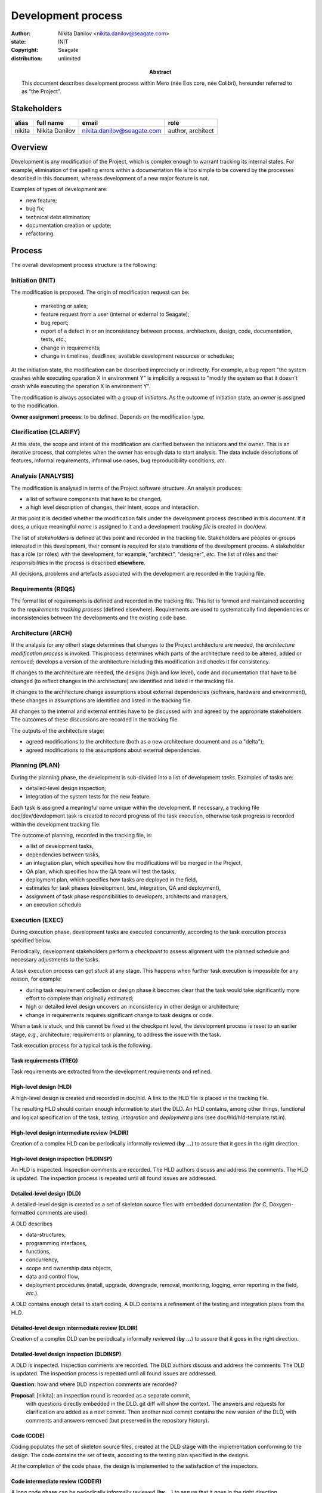 ===================
Development process
===================

:author: Nikita Danilov <nikita.danilov@seagate.com>
:state: INIT
:copyright: Seagate
:distribution: unlimited

:abstract: This document describes development process within Mero (née Eos
	 core, née Colibri), hereunder referred to as "the Project".

Stakeholders
============

+----------+----------------------+----------------------------+----------------+
| alias    | full name            | email                      | role           |
+==========+======================+============================+================+
| nikita   | Nikita Danilov       | nikita.danilov@seagate.com | author,        |
|          |                      |                            | architect      |
+----------+----------------------+----------------------------+----------------+

Overview
========

Development is any modification of the Project, which is complex enough to
warrant tracking its internal states. For example, elimination of the spelling
errors within a documentation file is too simple to be covered by the processes
described in this document, whereas development of a new major feature is not.

Examples of types of development are:

* new feature;
* bug fix;
* technical debt elimination;
* documentation creation or update;
* refactoring.

Process
=======

The overall development process structure is the following:

Initiation (INIT)
-----------------

The modification is proposed. The origin of modification request can be:

  - marketing or sales;
  - feature request from a user (internal or external to Seagate);
  - bug report;
  - report of a defect in or an inconsistency between process, architecture,
    design, code, documentation, tests, *etc*.;
  - change in requirements;
  - change in timelines, deadlines, available development resources or
    schedules;

At the initiation state, the modification can be described imprecisely or
indirectly. For example, a bug report "the system crashes while executing
operation X in environment Y" is implicitly a request to "modify the system so
that it doesn't crash while executing the operation X in environment Y".

The modification is always associated with a group of *initiators*. As the
outcome of initiation state, an *owner* is assigned to the modification.

**Owner assignment process**: to be defined. Depends on the modification type.

Clarification (CLARIFY)
-----------------------

At this state, the scope and intent of the modification are clarified between
the initiators and the owner. This is an iterative process, that completes when
the owner has enough data to start analysis. The data include descriptions of
features, informal requirements, informal use cases, bug reproducibility
conditions, *etc*.

Analysis (ANALYSIS)
-------------------

The modification is analysed in terms of the Project software structure. An
analysis produces:

* a list of software components that have to be changed,
* a high level description of changes, their intent, scope and interaction.

At this point it is decided whether the modification falls under the development
process described in this document. If it does, a unique meaningful *name* is
assigned to it and a development *tracking file* is created in doc/dev/.

The list of *stakeholders* is defined at this point and recorded in the tracking
file. Stakeholders are peoples or groups interested in this development, their
consent is required for state transitions of the development process. A
stakeholder has a rôle (or rôles) with the development, for example,
"architect", "designer", *etc*. The list of rôles and their responsibilities in
the process is described **elsewhere**.

All decisions, problems and artefacts associated with the development are
recorded in the tracking file.

Requirements (REQS)
-------------------

The formal list of requirements is defined and recorded in the tracking
file. This list is formed and maintained according to the *requirements tracking
process* (defined elsewhere). Requirements are used to systematically find
dependencies or inconsistencies between the developments and the existing code
base.

Architecture (ARCH)
-------------------

If the analysis (or any other) stage determines that changes to the Project
architecture are needed, the *architecture modification process* is
invoked. This process determines which parts of the architecture need to be
altered, added or removed; develops a version of the architecture including this
modification and checks it for consistency.

If changes to the architecture are needed, the designs (high and low level),
code and documentation that have to be changed (to reflect changes in the
architecture) are identified and listed in the tracking file.

If changes to the architecture change assumptions about external dependencies
(software, hardware and environment), these changes in assumptions are
identified and listed in the tracking file.

All changes to the internal and external entities have to be discussed with and
agreed by the appropriate stakeholders. The outcomes of these discussions are
recorded in the tracking file.

The outputs of the architecture stage:

* agreed modifications to the architecture (both as a new architecture document
  and as a "delta");

* agreed modifications to the assumptions about external dependencies.

Planning (PLAN)
---------------

During the planning phase, the development is sub-divided into a list of
development *tasks*. Examples of tasks are:

* detailed-level design inspection;
* integration of the system tests for the new feature.

Each task is assigned a meaningful name unique within the development. If
necessary, a tracking file doc/dev/development.task is created to record
progress of the task execution, otherwise task progress is recorded within the
development tracking file.

The outcome of planning, recorded in the tracking file, is:

* a list of development tasks,
* dependencies between tasks,
* an integration plan, which specifies how the modifications will be merged in
  the Project,
* QA plan, which specifies how the QA team will test the tasks,
* deployment plan, which specifies how tasks are deployed in the field,
* estimates for task phases (development, test, integration, QA and deployment),
* assignment of task phase responsibilities to developers, architects and
  managers,
* an execution schedule

Execution (EXEC)
----------------

During execution phase, development tasks are executed concurrently, according
to the task execution process specified below.

Periodically, development stakeholders perform a *checkpoint* to assess
alignment with the planned schedule and necessary adjustments to the tasks.

A task execution process can got *stuck* at any stage. This happens when further
task execution is impossible for any reason, for example:

* during task requirement collection or design phase it becomes clear that the
  task would take significantly more effort to complete than originally
  estimated;

* high or detailed level design uncovers an inconsistency in other design or
  architecture;

* change in requirements requires significant change to task designs or code.

When a task is stuck, and this cannot be fixed at the checkpoint level, the
development process is reset to an earlier stage, *e.g.*, architecture,
requirements or planning, to address the issue with the task.

Task execution process for a typical task is the following.

Task requirements (TREQ)
++++++++++++++++++++++++

Task requirements are extracted from the development requirements and refined.

High-level design (HLD)
+++++++++++++++++++++++

A high-level design is created and recorded in doc/hld. A link to the HLD file
is placed in the tracking file.

The resulting HLD should contain enough information to start the DLD. An HLD
contains, among other things, functional and logical specification of the task,
*testing*, *integration* and *deployment* plans (see
doc/hld/hld-template.rst.in).

High-level design intermediate review (HLDIR)
+++++++++++++++++++++++++++++++++++++++++++++

Creation of a complex HLD can be periodically informally reviewed (**by ...**)
to assure that it goes in the right direction.

High-level design inspection (HLDINSP)
++++++++++++++++++++++++++++++++++++++

An HLD is inspected. Inspection comments are recorded. The HLD authors discuss
and address the comments. The HLD is updated. The inspection process is repeated
until all found issues are addressed.

Detailed-level design (DLD)
+++++++++++++++++++++++++++

A detailed-level design is created as a set of skeleton source files with embedded
documentation (for C, Doxygen-formatted comments are used).

A DLD describes

* data-structures,
* programming interfaces,
* functions,
* concurrency,
* scope and ownership data objects,
* data and control flow,
* deployment procedures (install, upgrade, downgrade, removal, monitoring,
  logging, error reporting in the field, *etc*.).

A DLD contains enough detail to start coding. A DLD contains a refinement of the
testing and integration plans from the HLD.

Detailed-level design intermediate review (DLDIR)
+++++++++++++++++++++++++++++++++++++++++++++++++

Creation of a complex DLD can be periodically informally reviewed (**by ...**)
to assure that it goes in the right direction.

Detailed-level design inspection (DLDINSP)
++++++++++++++++++++++++++++++++++++++++++

A DLD is inspected. Inspection comments are recorded. The DLD authors discuss
and address the comments. The DLD is updated. The inspection process is repeated
until all found issues are addressed.

**Question**: how and where DLD inspection comments are recorded?

**Proposal**: [nikita]: an inspection round is recorded as a separate commit,
 with questions directly embedded in the DLD. git diff will show the
 context. The answers and requests for clarification are added as a next
 commit. Then another next commit contains the new version of the DLD, with
 comments and answers removed (but preserved in the repository history).

Code (CODE)
+++++++++++

Coding populates the set of skeleton source files, created at the DLD stage with
the implementation conforming to the design. The code contains the set of tests,
according to the testing plan specified in the designs.

At the completion of the code phase, the design is implemented to the
satisfaction of the inspectors.

Code intermediate review (CODEIR)
+++++++++++++++++++++++++++++++++

A long code phase can be periodically informally reviewed (**by ...**) to assure
that it goes in the right direction.

Dev testing (TEST)
++++++++++++++++++

Developers execute tests, created as part of the code phase, and fix all the
test failures.

Test runs and failure analyses are recorded in the tracking file (either
directly or by reference to a testing platform (jenkins, ci, *etc*.)).

Code inspection (CODEINSP)
++++++++++++++++++++++++++

Code is inspected. Inspection comments are recorded. Code authors discuss and
address the comments. Code is updated. The inspection process is repeated until
all found issues are addressed.

Documentation (DOC)
+++++++++++++++++++

Necessary documentation is created, reviewed and inspected concurrently with the
designs and code.

Integration (INT)
+++++++++++++++++

Integration happens according to the integration plan developed at the planning
phase and refined (for this task) at the design and coding phases.

Integration includes execution of integration and end-to-end tests involving the
task.

Integration completes with landing the designs and the code onto the appropriate
branch.

A group of tasks can be integrated together (this should be specified in the
integration plan).

QA testing (QA)
+++++++++++++++

QA team tests the landed tasks according to the planned QA plan.

A group of tasks can be QAed together (this should be specified in the
QA plan).

Deployment (DEPLOY)
+++++++++++++++++++

Once the task has been tested by QA it can be deployed in the field (as part of
a product). Deployment phase includes necessary modifications to the product
packages, manifests, BOMs, *etc*., installation procedures and responding to
customer bug reports related to the task.

A group of tasks can be deployed together (this should be specified in the
deployment plan).

Patents (PATENTS)
+++++++++++++++++

If any, IP disclosures are filed concurrently with the other task execution
stages.

Abandoned (ABANDON)
-------------------

A development can be retired when no longer needed. Its tracking file and
artefacts are preserved.

Pseudo-code
===========

The development process can be represented by the following pseudo-code:

.. highlight:: C
.. code-block:: C

   development(input) {
	do {
		input = clarify(input);
	} while (!clarified);
	development = analysis(input);
	development.reqs = requirements(development);
	arch = architecture(development, arch);
	plan = planning(development);
	for (task in plan) {
		task_process(task) &;
	}
   }

.. highlight:: C
.. code-block:: C

   task_process(task) {
	task.reqs = task_requirements(task.development, task);
	document(task) &;
	patent(task) &;
	do {
	   do {
	      task.hld = hld(task);
	      task.hld = hldir(task.hld);
	   } while (!complete(task.hld));
	   issues = hldinsp(task.hld);
	} while (issues != nil);
	do {
	   do {
	      task.dld = dld(task);
	      task.dld = dldir(task.dld);
	   } while (!complete(task.dld));
	   issues = dldinsp(task.dld);
	} while (issues != nil);
	do {
	   do {
	      task.code = code(task);
	      task.code = codeir(task.code);
	   } while (!complete(task.code));
           task.code = devtests(task);
	   issues = codeinsp(task.code);
	} while (issues != nil);
	integration(task);
	qa(task);
	deploy(task);
   }


Notes
=====

* This document is itself managed by the process it describes.

* This development process can be adjusted as needed. States can be omitted,
  added, re-ordered, as necessary by the agreement of the stakeholders.

* The development owner and the list of development stakeholders can be changed
  during development to accommodate for changes in circumstances or additional
  information.

* Artefacts, created as part of this process (tracking files, design documents,
  and so on) are kept under version control in the Project repository. If
  possible, they are formatted as reStructured text files pre-processed by the
  Project build system with a common set of m4 macros (as this file is). If this
  format is not suitable, the artefacts should be in a format that allows easy
  search, meaningful version control and links to particular items within a
  document. Artefacts should be in the English language and follow standard
  conventions of the Project: British spelling, no Oxford comma, *etc*. (see
  doc/coding-style.md).

